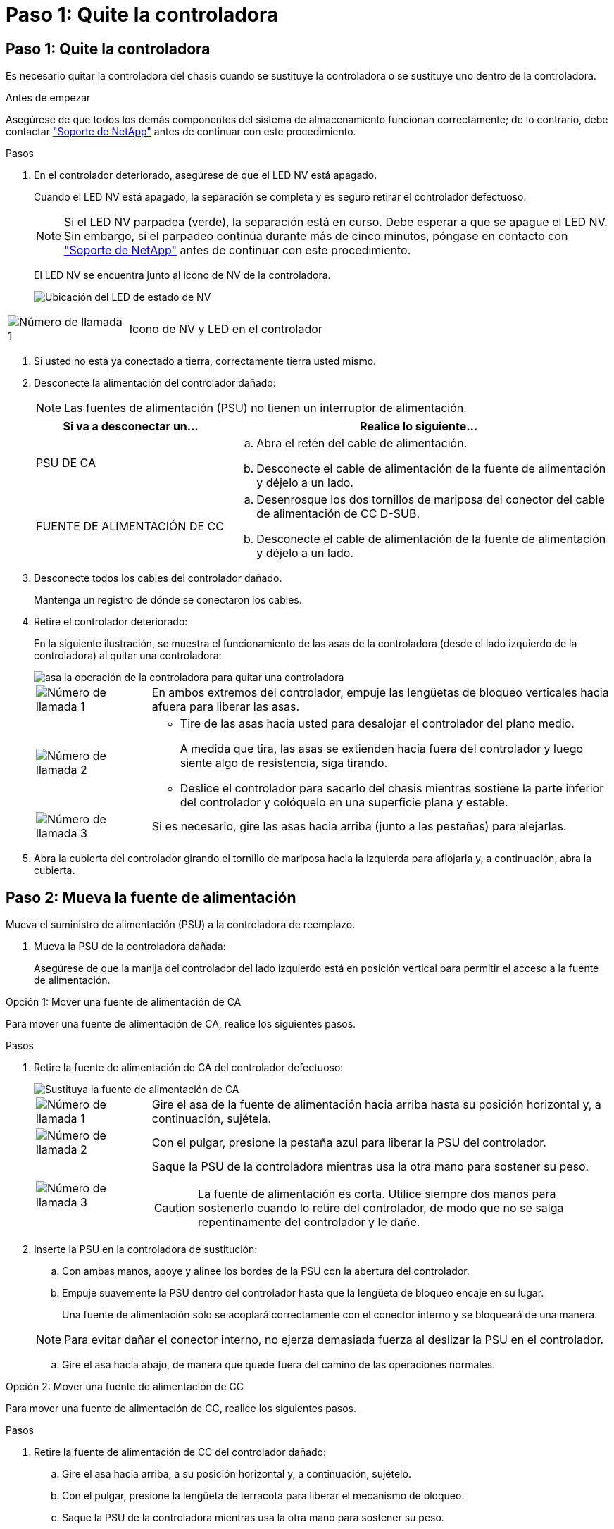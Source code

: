 = Paso 1: Quite la controladora
:allow-uri-read: 




== Paso 1: Quite la controladora

Es necesario quitar la controladora del chasis cuando se sustituye la controladora o se sustituye uno dentro de la controladora.

.Antes de empezar
Asegúrese de que todos los demás componentes del sistema de almacenamiento funcionan correctamente; de lo contrario, debe contactar https://mysupport.netapp.com/site/global/dashboard["Soporte de NetApp"] antes de continuar con este procedimiento.

.Pasos
. En el controlador deteriorado, asegúrese de que el LED NV está apagado.
+
Cuando el LED NV está apagado, la separación se completa y es seguro retirar el controlador defectuoso.

+

NOTE: Si el LED NV parpadea (verde), la separación está en curso. Debe esperar a que se apague el LED NV. Sin embargo, si el parpadeo continúa durante más de cinco minutos, póngase en contacto con https://mysupport.netapp.com/site/global/dashboard["Soporte de NetApp"] antes de continuar con este procedimiento.

+
El LED NV se encuentra junto al icono de NV de la controladora.

+
image::../media/drw_g_nvmem_led_ieops-1839.svg[Ubicación del LED de estado de NV]



[cols="1,4"]
|===


 a| 
image::../media/icon_round_1.png[Número de llamada 1]
 a| 
Icono de NV y LED en el controlador

|===
. Si usted no está ya conectado a tierra, correctamente tierra usted mismo.
. Desconecte la alimentación del controlador dañado:
+

NOTE: Las fuentes de alimentación (PSU) no tienen un interruptor de alimentación.

+
[cols="1,2"]
|===
| Si va a desconectar un... | Realice lo siguiente... 


 a| 
PSU DE CA
 a| 
.. Abra el retén del cable de alimentación.
.. Desconecte el cable de alimentación de la fuente de alimentación y déjelo a un lado.




 a| 
FUENTE DE ALIMENTACIÓN DE CC
 a| 
.. Desenrosque los dos tornillos de mariposa del conector del cable de alimentación de CC D-SUB.
.. Desconecte el cable de alimentación de la fuente de alimentación y déjelo a un lado.


|===
. Desconecte todos los cables del controlador dañado.
+
Mantenga un registro de dónde se conectaron los cables.

. Retire el controlador deteriorado:
+
En la siguiente ilustración, se muestra el funcionamiento de las asas de la controladora (desde el lado izquierdo de la controladora) al quitar una controladora:

+
image::../media/drw_g_and_t_handles_remove_ieops-1837.svg[asa la operación de la controladora para quitar una controladora]

+
[cols="1,4"]
|===


 a| 
image::../media/icon_round_1.png[Número de llamada 1]
 a| 
En ambos extremos del controlador, empuje las lengüetas de bloqueo verticales hacia afuera para liberar las asas.



 a| 
image::../media/icon_round_2.png[Número de llamada 2]
 a| 
** Tire de las asas hacia usted para desalojar el controlador del plano medio.
+
A medida que tira, las asas se extienden hacia fuera del controlador y luego siente algo de resistencia, siga tirando.

** Deslice el controlador para sacarlo del chasis mientras sostiene la parte inferior del controlador y colóquelo en una superficie plana y estable.




 a| 
image::../media/icon_round_3.png[Número de llamada 3]
 a| 
Si es necesario, gire las asas hacia arriba (junto a las pestañas) para alejarlas.

|===
. Abra la cubierta del controlador girando el tornillo de mariposa hacia la izquierda para aflojarla y, a continuación, abra la cubierta.




== Paso 2: Mueva la fuente de alimentación

Mueva el suministro de alimentación (PSU) a la controladora de reemplazo.

. Mueva la PSU de la controladora dañada:
+
Asegúrese de que la manija del controlador del lado izquierdo está en posición vertical para permitir el acceso a la fuente de alimentación.



[role="tabbed-block"]
====
.Opción 1: Mover una fuente de alimentación de CA
--
Para mover una fuente de alimentación de CA, realice los siguientes pasos.

.Pasos
. Retire la fuente de alimentación de CA del controlador defectuoso:
+
image::../media/drw_g_t_psu_replace_ieops-1899.svg[Sustituya la fuente de alimentación de CA]

+
[cols="1,4"]
|===


 a| 
image::../media/icon_round_1.png[Número de llamada 1]
 a| 
Gire el asa de la fuente de alimentación hacia arriba hasta su posición horizontal y, a continuación, sujétela.



 a| 
image::../media/icon_round_2.png[Número de llamada 2]
 a| 
Con el pulgar, presione la pestaña azul para liberar la PSU del controlador.



 a| 
image::../media/icon_round_3.png[Número de llamada 3]
 a| 
Saque la PSU de la controladora mientras usa la otra mano para sostener su peso.


CAUTION: La fuente de alimentación es corta. Utilice siempre dos manos para sostenerlo cuando lo retire del controlador, de modo que no se salga repentinamente del controlador y le dañe.

|===
. Inserte la PSU en la controladora de sustitución:
+
.. Con ambas manos, apoye y alinee los bordes de la PSU con la abertura del controlador.
.. Empuje suavemente la PSU dentro del controlador hasta que la lengüeta de bloqueo encaje en su lugar.
+
Una fuente de alimentación sólo se acoplará correctamente con el conector interno y se bloqueará de una manera.

+

NOTE: Para evitar dañar el conector interno, no ejerza demasiada fuerza al deslizar la PSU en el controlador.

.. Gire el asa hacia abajo, de manera que quede fuera del camino de las operaciones normales.




--
.Opción 2: Mover una fuente de alimentación de CC
--
Para mover una fuente de alimentación de CC, realice los siguientes pasos.

.Pasos
. Retire la fuente de alimentación de CC del controlador dañado:
+
.. Gire el asa hacia arriba, a su posición horizontal y, a continuación, sujételo.
.. Con el pulgar, presione la lengüeta de terracota para liberar el mecanismo de bloqueo.
.. Saque la PSU de la controladora mientras usa la otra mano para sostener su peso.
+

NOTE: La fuente de alimentación es corta. Utilice siempre dos manos para apoyarlo al retirarlo del controlador de modo que no se salga del controlador y le dañe.

+
image::../media/drw_dcpsu_remove-replace-generic_IEOPS-788.svg[Retire una fuente de alimentación de CC]



+
[cols="1,4"]
|===


 a| 
image::../media/icon_round_1.png[Número de llamada 1]
 a| 
Tornillos de mariposa



 a| 
image::../media/icon_round_2.png[Número de llamada 2]
 a| 
Conector del cable de alimentación de CC D-SUB



 a| 
image::../media/icon_round_3.png[Número de llamada 3]
 a| 
Asa de la fuente de alimentación



 a| 
image::../media/icon_round_4.png[Número de llamada 4]
 a| 
Lengüeta de bloqueo de PSU de terracota

|===
. Inserte la PSU en la controladora de sustitución:
+
.. Con ambas manos, apoye y alinee los bordes de la PSU con la abertura del controlador.
.. Deslice suavemente la PSU en la controladora hasta que la lengüeta de bloqueo haga clic en su lugar.
+
Una fuente de alimentación debe acoplarse correctamente con el conector interno y el mecanismo de bloqueo. Repita este paso si considera que la fuente de alimentación no está correctamente colocada.

+

NOTE: Para evitar dañar el conector interno, no ejerza demasiada fuerza al deslizar la PSU en el controlador.

.. Gire el asa hacia abajo, de manera que quede fuera del camino de las operaciones normales.




--
====


== Paso 3: Mueva los ventiladores

Mueva los ventiladores a la controladora de reemplazo.

. Retire uno de los ventiladores de la controladora afectada:
+
image::../media/drw_g_fan_replace_ieops-1903.svg[Sustitución del ventilador]

+
[cols="1,4"]
|===


 a| 
image::../media/icon_round_1.png[Número de llamada 1]
| Sujete ambos lados del ventilador en los puntos de contacto azules. 


 a| 
image::../media/icon_round_2.png[Número de llamada 2]
| Tire del ventilador hacia arriba y sáquelo. 
|===
. Inserte el ventilador en el controlador de reemplazo alineándolo dentro de las guías y, a continuación, empuje hacia abajo hasta que el conector del ventilador esté completamente asentado en el zócalo.
. Repita estos pasos para los ventiladores restantes.




== Paso 4: Mueva la batería de NV

Mueva la batería NV al controlador de reemplazo.

. Retire la batería NV del controlador deteriorado:
+
image::../media/drw_g_nv_battery_replace_ieops-1864.svg[Sustituya la batería NV]

+
[cols="1,4"]
|===


 a| 
image::../media/icon_round_1.png[Número de llamada 1]
 a| 
Levante la batería NV y sáquela de su compartimento.



 a| 
image::../media/icon_round_2.png[Número de llamada 2]
 a| 
Retire el mazo de cables de su retén.



 a| 
image::../media/icon_round_3.png[Número de llamada 3]
 a| 
.. Presione y mantenga presionada la lengüeta del conector.
.. Tire del conector hacia arriba y extráigalo de la toma.
+
A medida que se levanta, balancee suavemente el conector de extremo a extremo (a lo largo) para desasentarlo.



|===
. Instale la batería NV en el controlador de reemplazo:
+
.. Enchufe el conector de cableado en su toma.
.. Dirija el cableado a lo largo del lado de la fuente de alimentación, hacia su retén y, a continuación, a través del canal situado delante del compartimento de la batería NV.
.. Coloque la batería NV en el compartimento.
+
La batería NV debe colocarse a ras en su compartimento.







== Paso 5: Mover los DIMM del sistema

Mueva los DIMM a la controladora de reemplazo.

Si dispone de espacios DIMM en blanco, no es necesario moverlos, la controladora de reemplazo debe venir con ellos instalados.

. Retire uno de los DIMM de la controladora afectada:
+
image::../media/drw_g_dimm_ieops-1873.svg[Sustitución de DIMM]

+
[cols="1,4"]
|===


 a| 
image::../media/icon_round_1.png[Número de llamada 1]
 a| 
Numeración y posiciones de las ranuras DIMM.


NOTE: Según el modelo del sistema de almacenamiento, tendrá dos o cuatro DIMM.



 a| 
image::../media/icon_round_2.png[Número de llamada 1]
 a| 
** Observe la orientación del módulo DIMM en el zócalo para poder insertar el módulo DIMM en el controlador de sustitución con la orientación adecuada.
** Expulse el módulo DIMM separando lentamente las dos lengüetas del expulsor DIMM en ambos extremos de la ranura DIMM.



IMPORTANT: Sujete con cuidado el DIMM por las esquinas o bordes para evitar la presión en los componentes de la placa de circuitos DIMM.



 a| 
image::../media/icon_round_3.png[Número de llamada 3]
 a| 
Levante el módulo DIMM y sáquelo de la ranura.

Las lengüetas del expulsor permanecen en la posición abierta.

|===
. Instale el DIMM en la controladora de reemplazo:
+
.. Asegúrese de que las lengüetas del expulsor DIMM del conector están en la posición abierta.
.. Sujete el módulo DIMM por las esquinas y, a continuación, inserte el módulo DIMM de forma cuadrada en la ranura.
+
La muesca de la parte inferior del DIMM, entre los pasadores, debe alinearse con la lengüeta de la ranura.

+
Cuando se inserta correctamente, el módulo DIMM entra fácilmente pero encaja firmemente en la ranura. De lo contrario, vuelva a insertar el DIMM.

.. Compruebe visualmente el módulo DIMM para asegurarse de que está alineado uniformemente y completamente insertado en la ranura.
.. Empuje hacia abajo con cuidado, pero firmemente, en el borde superior del DIMM hasta que las lengüetas expulsoras encajen en su lugar sobre las muescas de ambos extremos del DIMM.


. Repita estos pasos para los módulos DIMM restantes.




== Paso 6: Mueva el soporte de arranque

Mueva el soporte de arranque a la controladora de reemplazo.

. Retire el soporte de arranque de la controladora afectada:
+
image::../media/drw_g_boot_media_replace_ieops-1872.svg[Gráfico de sustitución de soporte de arranque]

+
[cols="1,4"]
|===


 a| 
image::../media/icon_round_1.png[Número de llamada 1]
 a| 
Ubicación del soporte de arranque



 a| 
image::../media/icon_round_2.png[Número de llamada 2]
 a| 
Presione la pestaña azul hacia abajo para soltar el extremo derecho del soporte de arranque.



 a| 
image::../media/icon_round_3.png[Número de llamada 3]
 a| 
Levante el extremo derecho del soporte de arranque en un ángulo ligero para conseguir un buen agarre a lo largo de los laterales del soporte de arranque.



 a| 
image::../media/icon_round_4.png[Número de llamada 4]
 a| 
Tire suavemente del extremo izquierdo del soporte de arranque para extraerlo de su toma.

|===
. Instale el soporte de arranque en la controladora de sustitución:
+
.. Deslice el extremo de la toma del soporte de arranque en su toma.
.. En el extremo opuesto del soporte de arranque, presione y mantenga presionada la lengüeta azul (en la posición abierta), presione suavemente hacia abajo ese extremo del soporte de arranque hasta que se detenga, y luego suelte la pestaña para bloquear el soporte de arranque en su lugar.






== Paso 7: Mueva los módulos de E/S.

Mueva los módulos de E/S y los módulos de supresión de E/S a la controladora de sustitución.

. Desconecte el cableado de uno de los módulos de E/S.
+
Asegúrese de etiquetar los cables para saber de dónde vienen.

. Retire el módulo de E/S del controlador defectuoso:
+
Asegúrese de realizar un seguimiento de la ranura en la que se encontraba el módulo de E/S.

+
Si va a extraer el módulo de E/S de la ranura 4, asegúrese de que el asa del controlador del lado derecho está en posición vertical para poder acceder al módulo de E/S.

+
image::../media/drw_g_io_module_replace_ieops-1900.svg[Retire el módulo de E/S.]

+
[cols="1,4"]
|===


 a| 
image::../media/icon_round_1.png[Número de llamada 1]
 a| 
Gire el tornillo de apriete manual del módulo de E/S hacia la izquierda para aflojarlo.



 a| 
image::../media/icon_round_2.png[Número de llamada 2]
 a| 
Extraiga el módulo de E/S de la controladora utilizando la pestaña de etiqueta de puerto de la izquierda y el tornillo de mariposa.

|===
. Instale el módulo de E/S en el controlador de sustitución:
+
.. Alinee el módulo de E/S con los bordes de la ranura.
.. Empuje suavemente el módulo de E/S completamente en la ranura, asegurándose de que el módulo se asienta correctamente en el conector.
+
Puede utilizar la lengüeta de la izquierda y el tornillo de mariposa para insertar el módulo de E/S.

.. Gire el tornillo de mariposa hacia la derecha para apretarlo.


. Repita estos pasos para mover los módulos de E/S restantes y todos los módulos de supresión de E/S a la controladora de sustitución.




== Paso 8: Instale el controlador

Vuelva a instalar la controladora en el chasis y reiníciela.

.Acerca de esta tarea
La siguiente ilustración muestra el funcionamiento de las asas de la controladora (desde el lado izquierdo de una controladora) al reinstalar la controladora y se puede utilizar como referencia para el resto de los pasos de reinstalación de la controladora.

image::../media/drw_g_and_t_handles_reinstall_ieops-1838.svg[operación de manija del controlador para instalar un controlador]

[cols="1,4"]
|===


 a| 
image::../media/icon_round_1.png[Número de llamada 1]
 a| 
Si giró las asas del controlador en posición vertical (junto a las pestañas) para alejarlas mientras realizaba el mantenimiento del controlador, gírelas hacia abajo hasta la posición horizontal.



 a| 
image::../media/icon_round_2.png[Número de llamada 2]
 a| 
Empuje las asas para volver a insertar el controlador en el chasis hasta la mitad y, a continuación, cuando se le indique, empuje hasta que el controlador esté completamente asentado.



 a| 
image::../media/icon_round_3.png[Número de llamada 3]
 a| 
Gire las asas hasta la posición vertical y bloquéelas en su lugar con las lengüetas de bloqueo.

|===
.Pasos
. Cierre la cubierta del controlador y gire el tornillo de mariposa hacia la derecha hasta que se apriete.
. Inserte la controladora a la mitad en el chasis.
+
Alinee la parte posterior de la controladora con la apertura del chasis y empuje suavemente la controladora con las asas.

+

NOTE: No inserte por completo la controladora en el chasis hasta que se le indique hacerlo.

. Conecte el cable de la consola al puerto de la consola del controlador y al portátil para que el portátil reciba los mensajes de la consola cuando se reinicie el controlador.
+

NOTE: No conecte ningún otro cable o cable de alimentación en este momento.

. Coloque completamente la controladora en el chasis:
+
.. Empuje firmemente las asas hasta que el controlador se encuentre con el plano medio y quede completamente asentado.
+

NOTE: No ejerza demasiada fuerza al deslizar el controlador en el chasis, ya que podría dañar los conectores.

.. Gire las asas del controlador hacia arriba y bloquéelas en su lugar con las lengüetas.
+

NOTE: La controladora de reemplazo recibe alimentación de la controladora en buen estado y comienza a arrancar tan pronto como se coloca completamente en el chasis.



. Lleve el controlador al símbolo del SISTEMA de Loader pulsando CTRL-C para cancelar EL ARRANQUE AUTOMÁTICO.
. Establezca la hora y la fecha en la controladora:
+
Asegúrese de que se encuentra en el aviso de Loader DE la controladora.

+
.. Muestre la fecha y la hora del controlador:
+
`show date`

+

NOTE: La hora y la fecha por defecto están en GMT. Tiene la opción de mostrar en la hora local y en el modo 24hr.

.. Establezca la hora actual en GMT:
+
`set time hh:mm:ss`

+
Puede obtener el GMT actual del nodo Healthy:

+
`date -u`

.. Establezca la fecha actual en GMT:
+
`set date mm/dd/yyyy`

+
Puede obtener el GMT actual del nodo Healthy: +
`date -u`



. Vuelva a conectar el controlador según sea necesario.
. Vuelva a conectar el cable de alimentación a la fuente de alimentación (PSU).
+
Una vez restaurada la alimentación de la fuente de alimentación, el LED de estado debería ser verde.

+
[cols="1,2"]
|===
| Si va a volver a conectar un... | Realice lo siguiente... 


 a| 
PSU DE CA
 a| 
.. Conecte el cable de alimentación a la fuente de alimentación.
.. Fije el cable de alimentación con el retén del cable de alimentación.




 a| 
FUENTE DE ALIMENTACIÓN DE CC
 a| 
.. Conecte el conector del cable de alimentación de CC D-SUB a la PSU.
.. Apriete los dos tornillos de mariposa para fijar el conector del cable de alimentación de CC D-SUB a la PSU.


|===

